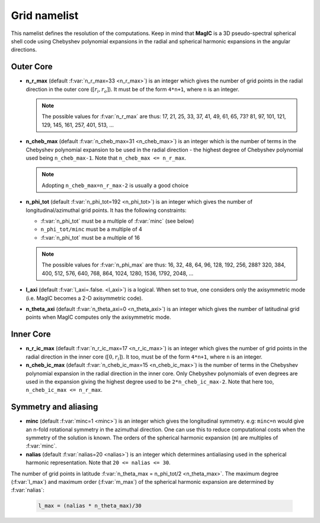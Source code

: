 .. _secGridNml:

Grid namelist
=============

This namelist defines the resolution of the computations. Keep in mind that **MagIC** is a 3D pseudo-spectral spherical shell code using Chebyshev polynomial expansions in the radial and spherical harmonic expansions in the angular directions.

Outer Core
----------

.. _varn_r_max:

* **n_r_max** (default :f:var:`n_r_max=33 <n_r_max>`) is an integer which gives the number of grid points in the radial direction in the outer core (:math:`[r_i,r_o]`). It must be of the form ``4*n+1``, where ``n`` is an integer.

  .. note:: The possible values for :f:var:`n_r_max` are thus: 17, 21, 25, 33, 37, 41, 49, 61, 65, 73? 81, 97, 101, 121, 129, 145, 161, 257, 401, 513, ...

* **n_cheb_max** (default :f:var:`n_cheb_max=31 <n_cheb_max>`) is an integer which is the number of terms in the Chebyshev polynomial expansion to be used in the radial direction - the highest degree of Chebyshev polynomial used being ``n_cheb_max-1``. Note that ``n_cheb_max <= n_r_max``.

  .. note:: Adopting ``n_cheb_max=n_r_max-2`` is usually a good choice

* **n_phi_tot** (default :f:var:`n_phi_tot=192 <n_phi_tot>`) is an integer which gives the number of longitudinal/azimuthal grid points. It has the following constraints:
 
  - :f:var:`n_phi_tot` must be a multiple of :f:var:`minc` (see below)

  - ``n_phi_tot/minc`` must be a multiple of 4

  - :f:var:`n_phi_tot` must be a multiple of 16

  .. note:: The possible values for :f:var:`n_phi_max` are thus: 16, 32, 48, 64, 96, 128, 192, 256, 288? 320, 384, 400, 512, 576, 640, 768, 864, 1024, 1280, 1536, 1792, 2048, ...

* **l_axi** (default :f:var:`l_axi=.false. <l_axi>`) is a logical. When set to true, one considers only the axisymmetric mode (i.e. MagIC becomes a 2-D axisymmetric code).

* **n_theta_axi** (default :f:var:`n_theta_axi=0 <n_theta_axi>`) is an integer which gives the number of latitudinal grid points when MagIC computes only the axisymmetric mode.

Inner Core
----------

* **n_r_ic_max** (default :f:var:`n_r_ic_max=17 <n_r_ic_max>`) is an integer which gives the number of grid points in the radial direction in the inner core (:math:`[0,r_i]`). It too, must be of the form ``4*n+1``, where ``n`` is an integer.

* **n_cheb_ic_max** (default :f:var:`n_cheb_ic_max=15 <n_cheb_ic_max>`) is the number of terms in the Chebyshev polynomial expansion in the radial direction in the inner core. Only Chebyshev polynomials of even degrees are used in the expansion giving the highest degree used to be ``2*n_cheb_ic_max-2``. Note that here too, ``n_cheb_ic_max <= n_r_max``.

Symmetry and aliasing
---------------------

.. _varMinc:

* **minc** (default :f:var:`minc=1 <minc>`) is an integer which gives the longitudinal symmetry. e.g: ``minc=n`` would give an n-fold rotational symmetry in the azimuthal direction. One can use this to reduce computational costs when the symmetry of the solution is known. The orders of the spherical harmonic expansion (``m``) are multiples of :f:var:`minc`.

* **nalias** (default :f:var:`nalias=20 <nalias>`) is an integer which determines antialiasing used in the spherical harmonic representation. Note that ``20 <= nalias <= 30``.


The number of grid points in latitude :f:var:`n_theta_max = n_phi_tot/2 <n_theta_max>`. The
maximum degree (:f:var:`l_max`) and maximum order (:f:var:`m_max`) of the spherical
harmonic expansion are determined by :f:var:`nalias`:

  .. code-block:: fortran

	l_max = (nalias * n_theta_max)/30
